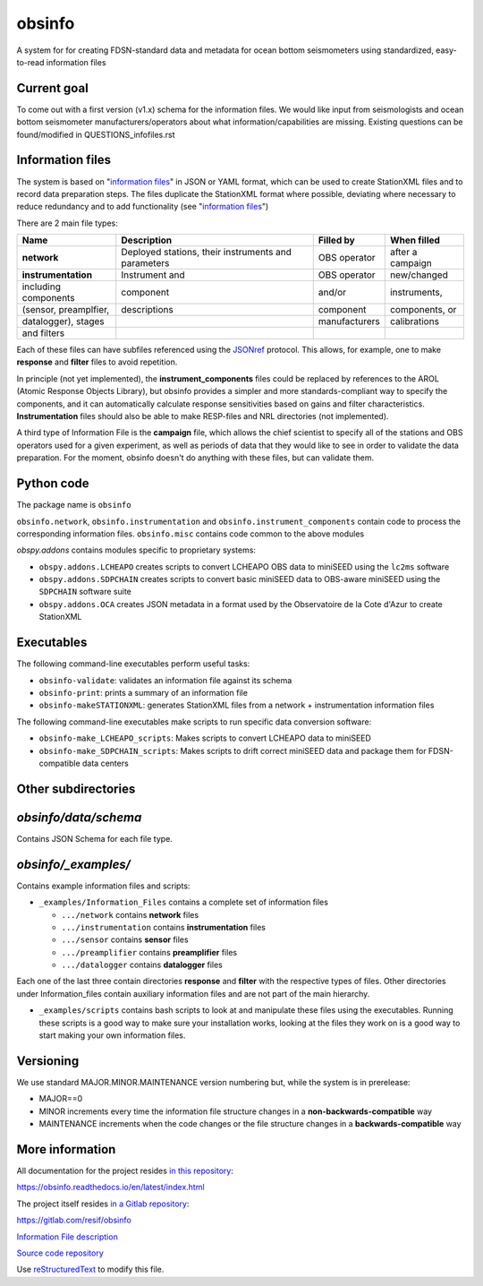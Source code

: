 obsinfo
===================

A system for for creating FDSN-standard data and metadata for ocean bottom
seismometers using standardized, easy-to-read information files 

Current goal
-------------------

To come out with a first version (v1.x) schema for the information files.  We
would like input from seismologists and ocean bottom seismometer
manufacturers/operators about what information/capabilities are missing.  
Existing questions can be found/modified in QUESTIONS_infofiles.rst

Information files
-------------------------

The system is based on "`information files`_" in JSON or YAML format, which can
be used to create StationXML files and to record data preparation steps.  The
files duplicate the StationXML format where possible, deviating where necessary
to reduce redundancy and to add functionality (see "`information files`_")

There are 2 main file types:

============================ ======================= ================= ================
    Name                         Description              Filled by     When filled   
============================ ======================= ================= ================
  **network**                 Deployed stations,                        after a       
                              their instruments       OBS operator      campaign      
                              and parameters                                          
---------------------------- ----------------------- ----------------- ----------------
  **instrumentation**         Instrument and          OBS operator      new/changed   
   including components       component               and/or            instruments,  
   (sensor, preamplfier,      descriptions            component         components, or
   datalogger), stages                                manufacturers     calibrations  
   and filters
============================ ======================= ================= ================

Each of these files can have subfiles referenced using the `JSONref`_ protocol.
This allows, for example, one to make **response** and **filter** files to
avoid repetition. 

In principle (not yet implemented), the **instrument_components** files could
be replaced by references to the AROL (Atomic Response Objects Library),
but obsinfo provides a simpler and more standards-compliant way to specify
the components, and it can automatically calculate response sensitivities based
on gains and filter characteristics.  **Instrumentation** files should also be
able to make RESP-files and NRL directories (not implemented). 

A third type of Information File is the **campaign** file, which allows the
chief scientist to specify all of the stations and OBS operators used
for a given experiment, as well as periods of data that they would like to
see in order to validate the data preparation.  For the moment, obsinfo doesn't
do anything with these files, but can validate them.

Python code
--------------------

The package name is ``obsinfo``

``obsinfo.network``, ``obsinfo.instrumentation`` and
``obsinfo.instrument_components`` contain code to process the corresponding
information files. ``obsinfo.misc`` contains code common to the above modules

`obspy.addons` contains modules specific to proprietary systems:

- ``obspy.addons.LCHEAPO`` creates scripts to convert LCHEAPO OBS data to
  miniSEED using the ``lc2ms`` software
- ``obspy.addons.SDPCHAIN`` creates scripts to convert basic miniSEED data
  to OBS-aware miniSEED using the ``SDPCHAIN`` software suite
- ``obspy.addons.OCA`` creates JSON metadata in a format used by the
  Observatoire de la Cote d'Azur to create StationXML

Executables
----------------

The following command-line executables perform useful tasks:

- ``obsinfo-validate``: validates an information file against its schema
- ``obsinfo-print``: prints a summary of an information file
- ``obsinfo-makeSTATIONXML``: generates StationXML files from a network +
  instrumentation information files

The following command-line executables make scripts to run specific data conversion software:

- ``obsinfo-make_LCHEAPO_scripts``: Makes scripts to convert LCHEAPO data to miniSEED
- ``obsinfo-make_SDPCHAIN_scripts``: Makes scripts to drift correct miniSEED data and package
  them for FDSN-compatible data centers

Other subdirectories
-----------------------

`obsinfo/data/schema`
------------------------------------------------------------

Contains JSON Schema for each file type.


`obsinfo/_examples/`
------------------------------------------------------------

Contains example information files and scripts:

- ``_examples/Information_Files`` contains a complete set of information files

  * ``.../network`` contains **network** files

  * ``.../instrumentation`` contains **instrumentation** files

  * ``.../sensor`` contains **sensor** files

  * ``.../preamplifier`` contains **preamplifier** files

  * ``.../datalogger`` contains **datalogger** files

Each one of the last three contain directories **response** and **filter** with the respective types of files. Other directories under Information_files contain auxiliary information files and are not part of the main hierarchy.

- ``_examples/scripts`` contains bash scripts to look at and manipulate these files
  using the executables.  Running these scripts is a good way to make sure your
  installation works, looking at the files they work on is a good way to start
  making your own information files.

Versioning
----------------

We use standard MAJOR.MINOR.MAINTENANCE version numbering but, while the
system is in prerelease:

- MAJOR==0

- MINOR increments every time the information 
  file structure changes in a **non-backwards-compatible** way

- MAINTENANCE increments when the code changes or the file structure changes
  in a **backwards-compatible** way

More information
-----------------

All documentation for the project resides `in this repository  <https://obsinfo.readthedocs.io/en/latest/index.html>`_:

https://obsinfo.readthedocs.io/en/latest/index.html

The project itself resides `in a Gitlab repository <https://gitlab.com/resif/obsinfo>`_:

https://gitlab.com/resif/obsinfo

`Information File description <information-files>`_

`Source code repository <source-code-repository>`_

Use `reStructuredText
<http://docutils.sourceforge.net/rst.html>`_ to modify this file.

.. _information-files: information_files.rst

.. _source-code-repository: https://www.gitlab.com/resif/obsinfo

.. _JSONref: <https://tools.ietf.org/id/draft-pbryan-zyp-json-ref-03.html>

